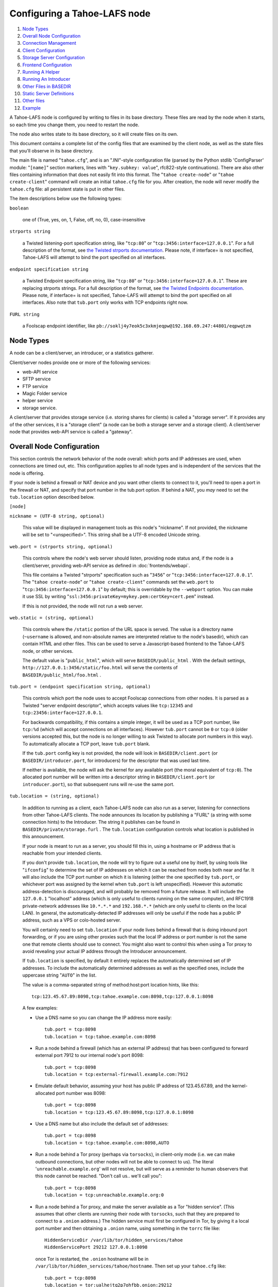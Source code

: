 ﻿.. -*- coding: utf-8-with-signature -*-

=============================
Configuring a Tahoe-LAFS node
=============================

1.  `Node Types`_
2.  `Overall Node Configuration`_
3.  `Connection Management`_
4.  `Client Configuration`_
5.  `Storage Server Configuration`_
6.  `Frontend Configuration`_
7.  `Running A Helper`_
8.  `Running An Introducer`_
9.  `Other Files in BASEDIR`_
10. `Static Server Definitions`_
11. `Other files`_
12. `Example`_

A Tahoe-LAFS node is configured by writing to files in its base directory.
These files are read by the node when it starts, so each time you change
them, you need to restart the node.

The node also writes state to its base directory, so it will create files on
its own.

This document contains a complete list of the config files that are examined
by the client node, as well as the state files that you'll observe in its
base directory.

The main file is named "``tahoe.cfg``", and is an ".INI"-style configuration
file (parsed by the Python stdlib 'ConfigParser' module: "``[name]``" section
markers, lines with "``key.subkey: value``", rfc822-style
continuations). There are also other files containing information that does
not easily fit into this format. The "``tahoe create-node``" or "``tahoe
create-client``" command will create an initial ``tahoe.cfg`` file for
you. After creation, the node will never modify the ``tahoe.cfg`` file: all
persistent state is put in other files.

The item descriptions below use the following types:

``boolean``

    one of (True, yes, on, 1, False, off, no, 0), case-insensitive

``strports string``

    a Twisted listening-port specification string, like "``tcp:80``" or
    "``tcp:3456:interface=127.0.0.1``". For a full description of the format,
    see `the Twisted strports documentation`_.  Please note, if interface= is
    not specified, Tahoe-LAFS will attempt to bind the port specified on all
    interfaces.

``endpoint specification string``

    a Twisted Endpoint specification string, like "``tcp:80``" or
    "``tcp:3456:interface=127.0.0.1``". These are replacing strports strings.
    For a full description of the format, see `the Twisted Endpoints
    documentation`_. Please note, if interface= is not specified, Tahoe-LAFS
    will attempt to bind the port specified on all interfaces. Also note that
    ``tub.port`` only works with TCP endpoints right now.

``FURL string``

    a Foolscap endpoint identifier, like
    ``pb://soklj4y7eok5c3xkmjeqpw@192.168.69.247:44801/eqpwqtzm``

.. _the Twisted strports documentation: https://twistedmatrix.com/documents/current/api/twisted.application.strports.html
.. _the Twisted Endpoints documentation: http://twistedmatrix.com/documents/current/core/howto/endpoints.html#endpoint-types-included-with-twisted

Node Types
==========

A node can be a client/server, an introducer, or a statistics gatherer.

Client/server nodes provide one or more of the following services:

* web-API service
* SFTP service
* FTP service
* Magic Folder service
* helper service
* storage service.

A client/server that provides storage service (i.e. storing shares for
clients) is called a "storage server". If it provides any of the other
services, it is a "storage client" (a node can be both a storage server and a
storage client). A client/server node that provides web-API service is called
a "gateway".


Overall Node Configuration
==========================

This section controls the network behavior of the node overall: which ports
and IP addresses are used, when connections are timed out, etc. This
configuration applies to all node types and is independent of the services
that the node is offering.

If your node is behind a firewall or NAT device and you want other clients to
connect to it, you'll need to open a port in the firewall or NAT, and specify
that port number in the tub.port option. If behind a NAT, you *may* need to
set the ``tub.location`` option described below.

``[node]``

``nickname = (UTF-8 string, optional)``

    This value will be displayed in management tools as this node's
    "nickname". If not provided, the nickname will be set to "<unspecified>".
    This string shall be a UTF-8 encoded Unicode string.

``web.port = (strports string, optional)``

    This controls where the node's web server should listen, providing node
    status and, if the node is a client/server, providing web-API service as
    defined in :doc:`frontends/webapi`.

    This file contains a Twisted "strports" specification such as "``3456``"
    or "``tcp:3456:interface=127.0.0.1``". The "``tahoe create-node``" or
    "``tahoe create-client``" commands set the ``web.port`` to
    "``tcp:3456:interface=127.0.0.1``" by default; this is overridable by the
    ``--webport`` option. You can make it use SSL by writing
    "``ssl:3456:privateKey=mykey.pem:certKey=cert.pem``" instead.

    If this is not provided, the node will not run a web server.

``web.static = (string, optional)``

    This controls where the ``/static`` portion of the URL space is
    served. The value is a directory name (``~username`` is allowed, and
    non-absolute names are interpreted relative to the node's basedir), which
    can contain HTML and other files. This can be used to serve a
    Javascript-based frontend to the Tahoe-LAFS node, or other services.

    The default value is "``public_html``", which will serve
    ``BASEDIR/public_html`` .  With the default settings,
    ``http://127.0.0.1:3456/static/foo.html`` will serve the contents of
    ``BASEDIR/public_html/foo.html`` .

``tub.port = (endpoint specification string, optional)``

    This controls which port the node uses to accept Foolscap connections
    from other nodes. It is parsed as a Twisted "server endpoint descriptor",
    which accepts values like ``tcp:12345`` and
    ``tcp:23456:interface=127.0.0.1``.

    For backwards compatibility, if this contains a simple integer, it will
    be used as a TCP port number, like ``tcp:%d`` (which will accept
    connections on all interfaces). However ``tub.port`` cannot be ``0`` or
    ``tcp:0`` (older versions accepted this, but the node is no longer
    willing to ask Twisted to allocate port numbers in this way). To
    automatically allocate a TCP port, leave ``tub.port`` blank.

    If the ``tub.port`` config key is not provided, the node will look in
    ``BASEDIR/client.port`` (or ``BASEDIR/introducer.port``, for introducers)
    for the descriptor that was used last time.

    If neither is available, the node will ask the kernel for any available
    port (the moral equivalent of ``tcp:0``). The allocated port number will
    be written into a descriptor string in ``BASEDIR/client.port`` (or
    ``introducer.port``), so that subsequent runs will re-use the same port.

``tub.location = (string, optional)``

    In addition to running as a client, each Tahoe-LAFS node can also run as
    a server, listening for connections from other Tahoe-LAFS clients. The
    node announces its location by publishing a "FURL" (a string with some
    connection hints) to the Introducer. The string it publishes can be found
    in ``BASEDIR/private/storage.furl`` . The ``tub.location`` configuration
    controls what location is published in this announcement.

    If your node is meant to run as a server, you should fill this in, using
    a hostname or IP address that is reachable from your intended clients.

    If you don't provide ``tub.location``, the node will try to figure out a
    useful one by itself, by using tools like "``ifconfig``" to determine the
    set of IP addresses on which it can be reached from nodes both near and
    far. It will also include the TCP port number on which it is listening
    (either the one specified by ``tub.port``, or whichever port was assigned
    by the kernel when ``tub.port`` is left unspecified). However this
    automatic address-detection is discouraged, and will probably be removed
    from a future release. It will include the ``127.0.0.1`` "localhost"
    address (which is only useful to clients running on the same computer),
    and RFC1918 private-network addresses like ``10.*.*.*`` and
    ``192.168.*.*`` (which are only useful to clients on the local LAN). In
    general, the automatically-detected IP addresses will only be useful if
    the node has a public IP address, such as a VPS or colo-hosted server.

    You will certainly need to set ``tub.location`` if your node lives behind
    a firewall that is doing inbound port forwarding, or if you are using
    other proxies such that the local IP address or port number is not the
    same one that remote clients should use to connect. You might also want
    to control this when using a Tor proxy to avoid revealing your actual IP
    address through the Introducer announcement.

    If ``tub.location`` is specified, by default it entirely replaces the
    automatically determined set of IP addresses. To include the automatically
    determined addresses as well as the specified ones, include the uppercase
    string "``AUTO``" in the list.

    The value is a comma-separated string of method:host:port location hints,
    like this::

      tcp:123.45.67.89:8098,tcp:tahoe.example.com:8098,tcp:127.0.0.1:8098

    A few examples:

    * Use a DNS name so you can change the IP address more easily::

        tub.port = tcp:8098
        tub.location = tcp:tahoe.example.com:8098

    * Run a node behind a firewall (which has an external IP address) that
      has been configured to forward external port 7912 to our internal
      node's port 8098::

        tub.port = tcp:8098
        tub.location = tcp:external-firewall.example.com:7912

    * Emulate default behavior, assuming your host has public IP address of
      123.45.67.89, and the kernel-allocated port number was 8098::

        tub.port = tcp:8098
        tub.location = tcp:123.45.67.89:8098,tcp:127.0.0.1:8098

    * Use a DNS name but also include the default set of addresses::

        tub.port = tcp:8098
        tub.location = tcp:tahoe.example.com:8098,AUTO

    * Run a node behind a Tor proxy (perhaps via ``torsocks``), in
      client-only mode (i.e. we can make outbound connections, but other
      nodes will not be able to connect to us). The literal
      '``unreachable.example.org``' will not resolve, but will serve as a
      reminder to human observers that this node cannot be reached. "Don't
      call us.. we'll call you"::

        tub.port = tcp:8098
        tub.location = tcp:unreachable.example.org:0

    * Run a node behind a Tor proxy, and make the server available as a Tor
      "hidden service". (This assumes that other clients are running their
      node with ``torsocks``, such that they are prepared to connect to a
      ``.onion`` address.) The hidden service must first be configured in
      Tor, by giving it a local port number and then obtaining a ``.onion``
      name, using something in the ``torrc`` file like::

        HiddenServiceDir /var/lib/tor/hidden_services/tahoe
        HiddenServicePort 29212 127.0.0.1:8098

      once Tor is restarted, the ``.onion`` hostname will be in
      ``/var/lib/tor/hidden_services/tahoe/hostname``. Then set up your
      ``tahoe.cfg`` like::

        tub.port = tcp:8098
        tub.location = tor:ualhejtq2p7ohfbb.onion:29212

``log_gatherer.furl = (FURL, optional)``

    If provided, this contains a single FURL string that is used to contact a
    "log gatherer", which will be granted access to the logport. This can be
    used to gather operational logs in a single place. Note that in previous
    releases of Tahoe-LAFS, if an old-style ``BASEDIR/log_gatherer.furl``
    file existed it would also be used in addition to this value, allowing
    multiple log gatherers to be used at once. As of Tahoe-LAFS v1.9.0, an
    old-style file is ignored and a warning will be emitted if one is
    detected. This means that as of Tahoe-LAFS v1.9.0 you can have at most
    one log gatherer per node. See ticket `#1423`_ about lifting this
    restriction and letting you have multiple log gatherers.

    .. _`#1423`: https://tahoe-lafs.org/trac/tahoe-lafs/ticket/1423

``timeout.keepalive = (integer in seconds, optional)``

``timeout.disconnect = (integer in seconds, optional)``

    If ``timeout.keepalive`` is provided, it is treated as an integral number
    of seconds, and sets the Foolscap "keepalive timer" to that value. For
    each connection to another node, if nothing has been heard for a while,
    we will attempt to provoke the other end into saying something. The
    duration of silence that passes before sending the PING will be between
    KT and 2*KT. This is mainly intended to keep NAT boxes from expiring idle
    TCP sessions, but also gives TCP's long-duration keepalive/disconnect
    timers some traffic to work with. The default value is 240 (i.e. 4
    minutes).

    If timeout.disconnect is provided, this is treated as an integral number
    of seconds, and sets the Foolscap "disconnect timer" to that value. For
    each connection to another node, if nothing has been heard for a while,
    we will drop the connection. The duration of silence that passes before
    dropping the connection will be between DT-2*KT and 2*DT+2*KT (please see
    ticket `#521`_ for more details). If we are sending a large amount of
    data to the other end (which takes more than DT-2*KT to deliver), we
    might incorrectly drop the connection. The default behavior (when this
    value is not provided) is to disable the disconnect timer.

    See ticket `#521`_ for a discussion of how to pick these timeout values.
    Using 30 minutes means we'll disconnect after 22 to 68 minutes of
    inactivity. Receiving data will reset this timeout, however if we have
    more than 22min of data in the outbound queue (such as 800kB in two
    pipelined segments of 10 shares each) and the far end has no need to
    contact us, our ping might be delayed, so we may disconnect them by
    accident.

    .. _`#521`: https://tahoe-lafs.org/trac/tahoe-lafs/ticket/521

``tempdir = (string, optional)``

    This specifies a temporary directory for the web-API server to use, for
    holding large files while they are being uploaded. If a web-API client
    attempts to upload a 10GB file, this tempdir will need to have at least
    10GB available for the upload to complete.

    The default value is the ``tmp`` directory in the node's base directory
    (i.e. ``BASEDIR/tmp``), but it can be placed elsewhere. This directory is
    used for files that usually (on a Unix system) go into ``/tmp``. The
    string will be interpreted relative to the node's base directory.


Connection Management
=====================

Three sections (``[tor]``, ``[i2p]``, and ``[connections]``) control how the
Tahoe node makes outbound connections. Tor and I2P are configured here. This
also controls when Tor and I2P are used: for all TCP connections (to hide
your IP address), or only when necessary (just for servers which declare that
they need Tor, because they use ``.onion`` addresses).

``[connections]``
-----------------

This section controls *when* Tor and I2P are used. The ``[tor]`` and
``[i2p]`` sections (described later) control *how* Tor/I2P connections are
managed.

All Tahoe nodes need to make a connection to the Introducer; the ``[node]
introducer.furl`` setting (described below) indicates where the Introducer
lives. Tahoe client nodes must also make connections to storage servers:
these targets are specified in announcements that come from the Introducer.
Both are expressed as FURLs (a Foolscap URL), which include a list of
"connection hints". Each connection hint describes one (of perhaps many)
network endpoints where the service might live.

Connection hints include a type, and look like:

* ``tcp:tahoe.example.org:12345``
* ``tor:u33m4y7klhz3b.onion:1000``
* ``i2p:c2ng2pbrmxmlwpijn``

``tor`` hints are always handled by the ``tor`` handler (configured in the
``[tor]`` section, described below). Likewise, ``i2p`` hints are always
routed to the ``i2p`` handler. But either will be ignored if Tahoe was not
installed with the necessary Tor/I2P support libraries, or if the Tor/I2P
daemon is unreachable.

The ``[connections]`` section lets you control how ``tcp`` hints are handled.
By default, they use the normal TCP handler, which just makes direct
connections (revealing your node's IP address to both the target server and
the intermediate network). The node behaves this way if the ``[connections]``
section is missing entirely, or if it looks like this::

  [connections]
   tcp = tcp

To hide the Tahoe node's IP address from the servers that it uses, set the
``[connections]`` section to use Tor for TCP hints::

  [connections]
   tcp = tor

(Note that I2P does not support connections to normal TCP ports, so
``[connections] tcp = i2p`` is invalid)

In the future, Tahoe services may be changed to live on HTTP/HTTPS URLs
instead of Foolscap. In that case, connections will be made using whatever
handler is configured for ``tcp`` hints. So the same ``tcp = tor``
configuration will work.

``[tor]``
---------

This controls how Tor connections are made. The defaults (all empty) mean
that, when Tor is needed, the node will try to connect to a Tor daemon's
SOCKS proxy on localhost port 9050 or 9150. Port 9050 is the default Tor
SOCKS port, so it should be available under any system Tor instance (e.g. the
one launched at boot time when the standard Debian ``tor`` package is
installed). Port 9150 is the SOCKS port for the Tor Browser Bundle, so it
will be available any time the TBB is running.

You can set ``launch = True`` to cause the Tahoe node to launch a new Tor
daemon when it starts up (and kill it at shutdown), if you don't have a
system-wide instance available. Note that it takes 30-60 seconds for Tor to
get running, so using a long-running Tor process may enable a faster startup.
If your Tor executable doesn't live on ``$PATH``, use ``tor.executable=`` to
specify it.

``[tor]``

``enable = (boolean, optional, defaults to True)``

    If False, this will disable the use of Tor entirely. The default of True
    means the node will use Tor, if necessary, and if possible.

``socks.port = (string, optional, PORT, defaults to empty)``

    This tells the node that Tor connections should be routed to a SOCKS
    proxy listening on the given port. The default (of an empty value) will
    cause the node to first try localhost port 9050, then if that fails, try
    localhost port 9150. These are the default listening ports of the
    standard Tor daemon, and the Tor Browser Bundle, respectively.

``control.port = (string, optional, endpoint specification string)``

    This tells the node to connect to a pre-existing Tor daemon on the given
    control port (which is typically ``unix://var/run/tor/control`` or
    ``tcp:localhost:9051``). The node will then ask Tor what SOCKS port it is
    using, and route Tor connections to that.

``launch = (bool, optional, defaults to False)``

    If True, the node will spawn a new (private) copy of Tor at startup, and
    will kill it at shutdown. The new Tor will be given a persistent state
    directory under ``NODEDIR/private/``, where Tor's microdescriptors will
    be cached, to speed up subsequent startup.

``tor.executable = (string, optional, defaults to empty)``

    This controls which Tor executable is used when ``launch = True``. If
    empty, the first executable program named ``tor`` found on ``$PATH`` will
    be used.

There are 5 valid combinations of these configuration settings:

* 1: ``(empty)``: use SOCKS on port 9050/9150
* 2: ``launch = true``: launch a new Tor
* 3: ``socks.port = HOST:PORT``: use an existing Tor on the given SOCKS port
* 4: ``control.port = PORT``: use an existing Tor at the given control port
* 5: ``enable = false``: no Tor at all

1 is the default, and should work for any Linux host with the system Tor
package installed. 2 should work on any box with Tor installed into $PATH,
but will take an extra 30-60 seconds at startup. 3 and 4 can be used for
specialized installations, where Tor is already running, but not listening on
the default port. 5 should be used in environments where Tor is installed,
but should not be used (perhaps due to a site-wide policy).

Note that Tor support depends upon some additional Python libraries. To
install Tahoe with Tor support, use ``pip install tahoe-lafs[tor]``.

``[i2p]``
---------

This controls how I2P connections are made. Like with Tor, the all-empty
defaults will cause I2P connections to be routed to a pre-existing I2P daemon
on port 7656. This is the default SAM port for the ``i2p`` daemon.


``[i2p]``

``enable = (boolean, optional, defaults to True)``

    If False, this will disable the use of I2P entirely. The default of True
    means the node will use I2P, if necessary, and if possible.

``sam.port = (string, optional, endpoint descriptor, defaults to empty)``

    This tells the node that I2P connections should be made via the SAM
    protocol on the given port. The default (of an empty value) will cause
    the node to try localhost port 7656. This is the default listening port
    of the standard I2P daemon.

``launch = (bool, optional, defaults to False)``

    If True, the node will spawn a new (private) copy of I2P at startup, and
    will kill it at shutdown. The new I2P will be given a persistent state
    directory under ``NODEDIR/private/``, where I2P's microdescriptors will
    be cached, to speed up subsequent startup. The daemon will allocate its
    own SAM port, which will be queried from the config directory.

``i2p.configdir = (string, optional, directory)``

    This tells the node to parse an I2P config file in the given directory,
    and use the SAM port it finds there. If ``launch = True``, the new I2P
    daemon will be told to use the given directory (which can be
    pre-populated with a suitable config file). If ``launch = False``, we
    assume there is a pre-running I2P daemon running from this directory, and
    can again parse the config file for the SAM port.

``i2p.executable = (string, optional, defaults to empty)``

    This controls which I2P executable is used when ``launch = True``. If
    empty, the first executable program named ``i2p`` found on ``$PATH`` will
    be used.



Client Configuration
====================

``[client]``

``introducer.furl = (FURL string, mandatory)``

    This FURL tells the client how to connect to the introducer. Each
    Tahoe-LAFS grid is defined by an introducer. The introducer's FURL is
    created by the introducer node and written into its private base
    directory when it starts, whereupon it should be published to everyone
    who wishes to attach a client to that grid

``helper.furl = (FURL string, optional)``

    If provided, the node will attempt to connect to and use the given helper
    for uploads. See :doc:`helper` for details.

``stats_gatherer.furl = (FURL string, optional)``

    If provided, the node will connect to the given stats gatherer and
    provide it with operational statistics.

``shares.needed = (int, optional) aka "k", default 3``

``shares.total = (int, optional) aka "N", N >= k, default 10``

``shares.happy = (int, optional) 1 <= happy <= N, default 7``

    These three values set the default encoding parameters. Each time a new
    file is uploaded, erasure-coding is used to break the ciphertext into
    separate shares. There will be ``N`` (i.e. ``shares.total``) shares
    created, and the file will be recoverable if any ``k``
    (i.e. ``shares.needed``) shares are retrieved. The default values are
    3-of-10 (i.e.  ``shares.needed = 3``, ``shares.total = 10``). Setting
    ``k`` to 1 is equivalent to simple replication (uploading ``N`` copies of
    the file).

    These values control the tradeoff between storage overhead and
    reliability. To a first approximation, a 1MB file will use (1MB *
    ``N``/``k``) of backend storage space (the actual value will be a bit
    more, because of other forms of overhead). Up to ``N``-``k`` shares can
    be lost before the file becomes unrecoverable.  So large ``N``/``k``
    ratios are more reliable, and small ``N``/``k`` ratios use less disk
    space. ``N`` cannot be larger than 256, because of the 8-bit
    erasure-coding algorithm that Tahoe-LAFS uses. ``k`` can not be greater
    than ``N``. See :doc:`performance` for more details.

    ``shares.happy`` allows you control over how well to "spread out" the
    shares of an immutable file. For a successful upload, shares are
    guaranteed to be initially placed on at least ``shares.happy`` distinct
    servers, the correct functioning of any ``k`` of which is sufficient to
    guarantee the availability of the uploaded file. This value should not be
    larger than the number of servers on your grid.

    A value of ``shares.happy`` <= ``k`` is allowed, but this is not
    guaranteed to provide any redundancy if some servers fail or lose shares.
    It may still provide redundancy in practice if ``N`` is greater than
    the number of connected servers, because in that case there will typically
    be more than one share on at least some storage nodes. However, since a
    successful upload only guarantees that at least ``shares.happy`` shares
    have been stored, the worst case is still that there is no redundancy.

    (Mutable files use a different share placement algorithm that does not
    currently consider this parameter.)

``mutable.format = sdmf or mdmf``

    This value tells Tahoe-LAFS what the default mutable file format should
    be. If ``mutable.format=sdmf``, then newly created mutable files will be
    in the old SDMF format. This is desirable for clients that operate on
    grids where some peers run older versions of Tahoe-LAFS, as these older
    versions cannot read the new MDMF mutable file format. If
    ``mutable.format`` is ``mdmf``, then newly created mutable files will use
    the new MDMF format, which supports efficient in-place modification and
    streaming downloads. You can overwrite this value using a special
    mutable-type parameter in the webapi. If you do not specify a value here,
    Tahoe-LAFS will use SDMF for all newly-created mutable files.

    Note that this parameter applies only to files, not to directories.
    Mutable directories, which are stored in mutable files, are not
    controlled by this parameter and will always use SDMF. We may revisit
    this decision in future versions of Tahoe-LAFS.

    See :doc:`specifications/mutable` for details about mutable file formats.

``peers.preferred = (string, optional)``

    This is an optional comma-separated list of Node IDs of servers that will
    be tried first when selecting storage servers for reading or writing.

    Servers should be identified here by their Node ID as it appears in the web
    ui, underneath the server's nickname. For storage servers running tahoe
    versions >=1.10 (if the introducer is also running tahoe >=1.10) this will
    be a "Node Key" (which is prefixed with 'v0-'). For older nodes, it will be
    a TubID instead. When a preferred server (and/or the introducer) is
    upgraded to 1.10 or later, clients must adjust their configs accordingly.

    Every node selected for upload, whether preferred or not, will still
    receive the same number of shares (one, if there are ``N`` or more servers
    accepting uploads). Preferred nodes are simply moved to the front of the
    server selection lists computed for each file.

    This is useful if a subset of your nodes have different availability or
    connectivity characteristics than the rest of the grid. For instance, if
    there are more than ``N`` servers on the grid, and ``K`` or more of them
    are at a single physical location, it would make sense for clients at that
    location to prefer their local servers so that they can maintain access to
    all of their uploads without using the internet.


Frontend Configuration
======================

The Tahoe client process can run a variety of frontend file-access protocols.
You will use these to create and retrieve files from the virtual filesystem.
Configuration details for each are documented in the following
protocol-specific guides:

HTTP

    Tahoe runs a webserver by default on port 3456. This interface provides a
    human-oriented "WUI", with pages to create, modify, and browse
    directories and files, as well as a number of pages to check on the
    status of your Tahoe node. It also provides a machine-oriented "WAPI",
    with a REST-ful HTTP interface that can be used by other programs
    (including the CLI tools). Please see :doc:`frontends/webapi` for full
    details, and the ``web.port`` and ``web.static`` config variables above.
    :doc:`frontends/download-status` also describes a few WUI status pages.

CLI

    The main ``tahoe`` executable includes subcommands for manipulating the
    filesystem, uploading/downloading files, and creating/running Tahoe
    nodes. See :doc:`frontends/CLI` for details.

SFTP, FTP

    Tahoe can also run both SFTP and FTP servers, and map a username/password
    pair to a top-level Tahoe directory. See :doc:`frontends/FTP-and-SFTP`
    for instructions on configuring these services, and the ``[sftpd]`` and
    ``[ftpd]`` sections of ``tahoe.cfg``.

Magic Folder

    A node running on Linux or Windows can be configured to automatically
    upload files that are created or changed in a specified local directory.
    See :doc:`frontends/magic-folder` for details.


Storage Server Configuration
============================

``[storage]``

``enabled = (boolean, optional)``

    If this is ``True``, the node will run a storage server, offering space
    to other clients. If it is ``False``, the node will not run a storage
    server, meaning that no shares will be stored on this node. Use ``False``
    for clients who do not wish to provide storage service. The default value
    is ``True``.

``readonly = (boolean, optional)``

    If ``True``, the node will run a storage server but will not accept any
    shares, making it effectively read-only. Use this for storage servers
    that are being decommissioned: the ``storage/`` directory could be
    mounted read-only, while shares are moved to other servers. Note that
    this currently only affects immutable shares. Mutable shares (used for
    directories) will be written and modified anyway. See ticket `#390`_ for
    the current status of this bug. The default value is ``False``.

``reserved_space = (str, optional)``

    If provided, this value defines how much disk space is reserved: the
    storage server will not accept any share that causes the amount of free
    disk space to drop below this value. (The free space is measured by a
    call to ``statvfs(2)`` on Unix, or ``GetDiskFreeSpaceEx`` on Windows, and
    is the space available to the user account under which the storage server
    runs.)

    This string contains a number, with an optional case-insensitive scale
    suffix, optionally followed by "B" or "iB". The supported scale suffixes
    are "K", "M", "G", "T", "P" and "E", and a following "i" indicates to use
    powers of 1024 rather than 1000. So "100MB", "100 M", "100000000B",
    "100000000", and "100000kb" all mean the same thing. Likewise, "1MiB",
    "1024KiB", "1024 Ki", and "1048576 B" all mean the same thing.

    "``tahoe create-node``" generates a tahoe.cfg with
    "``reserved_space=1G``", but you may wish to raise, lower, or remove the
    reservation to suit your needs.

``expire.enabled =``

``expire.mode =``

``expire.override_lease_duration =``

``expire.cutoff_date =``

``expire.immutable =``

``expire.mutable =``

    These settings control garbage collection, in which the server will
    delete shares that no longer have an up-to-date lease on them. Please see
    :doc:`garbage-collection` for full details.

.. _#390: https://tahoe-lafs.org/trac/tahoe-lafs/ticket/390


Running A Helper
================

A "helper" is a regular client node that also offers the "upload helper"
service.

``[helper]``

``enabled = (boolean, optional)``

    If ``True``, the node will run a helper (see :doc:`helper` for details).
    The helper's contact FURL will be placed in ``private/helper.furl``, from
    which it can be copied to any clients that wish to use it. Clearly nodes
    should not both run a helper and attempt to use one: do not create
    ``helper.furl`` and also define ``[helper]enabled`` in the same node. The
    default is ``False``.


Running An Introducer
=====================

The introducer node uses a different ``.tac`` file (named
"``introducer.tac``"), and pays attention to the ``[node]`` section, but not
the others.

The Introducer node maintains some different state than regular client nodes.

``BASEDIR/private/introducer.furl``

  This is generated the first time the introducer node is started, and used
  again on subsequent runs, to give the introduction service a persistent
  long-term identity. This file should be published and copied into new
  client nodes before they are started for the first time.


Other Files in BASEDIR
======================

Some configuration is not kept in ``tahoe.cfg``, for the following reasons:

* it doesn't fit into the INI format of ``tahoe.cfg`` (e.g.
  ``private/servers.yaml``)
* it is generated by the node at startup, e.g. encryption keys. The node
  never writes to ``tahoe.cfg``.
* it is generated by user action, e.g. the "``tahoe create-alias``" command.

In addition, non-configuration persistent state is kept in the node's base
directory, next to the configuration knobs.

This section describes these other files.

``private/node.pem``

  This contains an SSL private-key certificate. The node generates this the
  first time it is started, and re-uses it on subsequent runs. This
  certificate allows the node to have a cryptographically-strong identifier
  (the Foolscap "TubID"), and to establish secure connections to other nodes.

``storage/``

  Nodes that host StorageServers will create this directory to hold shares of
  files on behalf of other clients. There will be a directory underneath it
  for each StorageIndex for which this node is holding shares. There is also
  an "incoming" directory where partially-completed shares are held while
  they are being received.

``tahoe-client.tac``

  This file defines the client, by constructing the actual Client instance
  each time the node is started. It is used by the "``twistd``" daemonization
  program (in the ``-y`` mode), which is run internally by the "``tahoe
  start``" command. This file is created by the "``tahoe create-node``" or
  "``tahoe create-client``" commands.

``tahoe-introducer.tac``

  This file is used to construct an introducer, and is created by the
  "``tahoe create-introducer``" command.

``tahoe-stats-gatherer.tac``

  This file is used to construct a statistics gatherer, and is created by the
  "``tahoe create-stats-gatherer``" command.

``private/control.furl``

  This file contains a FURL that provides access to a control port on the
  client node, from which files can be uploaded and downloaded. This file is
  created with permissions that prevent anyone else from reading it (on
  operating systems that support such a concept), to insure that only the
  owner of the client node can use this feature. This port is intended for
  debugging and testing use.

``private/logport.furl``

  This file contains a FURL that provides access to a 'log port' on the
  client node, from which operational logs can be retrieved. Do not grant
  logport access to strangers, because occasionally secret information may be
  placed in the logs.

``private/helper.furl``

  If the node is running a helper (for use by other clients), its contact
  FURL will be placed here. See :doc:`helper` for more details.

``private/root_dir.cap`` (optional)

  The command-line tools will read a directory cap out of this file and use
  it, if you don't specify a '--dir-cap' option or if you specify
  '--dir-cap=root'.

``private/convergence`` (automatically generated)

  An added secret for encrypting immutable files. Everyone who has this same
  string in their ``private/convergence`` file encrypts their immutable files
  in the same way when uploading them. This causes identical files to
  "converge" -- to share the same storage space since they have identical
  ciphertext -- which conserves space and optimizes upload time, but it also
  exposes file contents to the possibility of a brute-force attack by people
  who know that string. In this attack, if the attacker can guess most of the
  contents of a file, then they can use brute-force to learn the remaining
  contents.

  So the set of people who know your ``private/convergence`` string is the
  set of people who converge their storage space with you when you and they
  upload identical immutable files, and it is also the set of people who
  could mount such an attack.

  The content of the ``private/convergence`` file is a base-32 encoded
  string.  If the file doesn't exist, then when the Tahoe-LAFS client starts
  up it will generate a random 256-bit string and write the base-32 encoding
  of this string into the file. If you want to converge your immutable files
  with as many people as possible, put the empty string (so that
  ``private/convergence`` is a zero-length file).


Static Server Definitions
=========================

The ``private/servers.yaml`` file defines "static servers": those which are
not announced through the Introducer. This can also control how we connect to
those servers.

Most clients do not need this file. It is only necessary if you want to use
servers which are (for some specialized reason) not announced through the
Introducer, or to connect to those servers in different ways. You might do
this to "freeze" the server list: use the Introducer for a while, then copy
all announcements into ``servers.yaml``, then stop using the Introducer
entirely. Or you might have a private server that you don't want other users
to learn about (via the Introducer). Or you might run a local server which is
announced to everyone else as a Tor onion address, but which you can connect
to directly (via TCP).

The file syntax is `YAML`_, with a top-level dictionary named ``storage``.
Other items may be added in the future.

The ``storage`` dictionary takes keys which are server-ids, and values which
are dictionaries with two keys: ``ann`` and ``connections``. The ``ann``
value is a dictionary which will be used in lieu of the introducer
announcement, so it can be populated by copying the ``ann`` dictionary from
``NODEDIR/introducer_cache.yaml``.

The server-id can be any string, but ideally you should use the public key as
published by the server. Each server displays this as "Node ID:" in the
top-right corner of its "WUI" web welcome page. It can also be obtained from
other client nodes, which record it as ``key_s:`` in their
``introducer_cache.yaml`` file. The format is "v0-" followed by 52 base32
characters like so::

  v0-c2ng2pbrmxmlwpijn3mr72ckk5fmzk6uxf6nhowyosaubrt6y5mq

The ``ann`` dictionary really only needs one key:

* ``anonymous-storage-FURL``: how we connect to the server

(note that other important keys may be added in the future, as Accounting and
HTTP-based servers are implemented)

Optional keys include:

* ``nickname``: the name of this server, as displayed on the Welcome page
  server list
* ``permutation-seed-base32``: this controls how shares are mapped to
  servers. This is normally computed from the server-ID, but can be
  overridden to maintain the mapping for older servers which used to use
  Foolscap TubIDs as server-IDs. If your selected server-ID cannot be parsed
  as a public key, it will be hashed to compute the permutation seed. This is
  fine as long as all clients use the same thing, but if they don't, then
  your client will disagree with the other clients about which servers should
  hold each share. This will slow downloads for everybody, and may cause
  additional work or consume extra storage when repair operations don't
  converge.
* anything else from the ``introducer_cache.yaml`` announcement, like
  ``my-version``, which is displayed on the Welcome page server list

For example, a private static server could be defined with a
``private/servers.yaml`` file like this::

  storage:
    v0-4uazse3xb6uu5qpkb7tel2bm6bpea4jhuigdhqcuvvse7hugtsia:
      ann:
        nickname: my-server-1
        anonymous-storage-FURL: pb://u33m4y7klhz3bypswqkozwetvabelhxt@tcp:8.8.8.8:51298/eiu2i7p6d6mm4ihmss7ieou5hac3wn6b

Or, if you're feeling really lazy::

  storage:
    my-serverid-1:
      ann:
        anonymous-storage-FURL: pb://u33m4y7klhz3bypswqkozwetvabelhxt@tcp:8.8.8.8:51298/eiu2i7p6d6mm4ihmss7ieou5hac3wn6b

.. _YAML: http://yaml.org/

Overriding Connection-Handlers for Static Servers
-------------------------------------------------

A ``connections`` entry will override the default connection-handler mapping
(as established by ``tahoe.cfg [connections]``). This can be used to build a
"Tor-mostly client": one which is restricted to use Tor for all connections,
except for a few private servers to which normal TCP connections will be
made. To override the published announcement (and thus avoid connecting twice
to the same server), the server ID must exactly match.

``tahoe.cfg``::

  [connections]
   # this forces the use of Tor for all "tcp" hints
   tcp = tor

``private/servers.yaml``::

  storage:
    v0-c2ng2pbrmxmlwpijn3mr72ckk5fmzk6uxf6nhowyosaubrt6y5mq:
      ann:
        nickname: my-server-1
        anonymous-storage-FURL: pb://u33m4y7klhz3bypswqkozwetvabelhxt@tcp:10.1.2.3:51298/eiu2i7p6d6mm4ihmss7ieou5hac3wn6b
      connections:
        # this overrides the tcp=tor from tahoe.cfg, for just this server
        tcp: tcp

The ``connections`` table is needed to override the ``tcp = tor`` mapping
that comes from ``tahoe.cfg``. Without it, the client would attempt to use
Tor to connect to ``10.1.2.3``, which would fail because it is a
local/non-routeable (RFC1918) address.


Other files
===========

``logs/``

  Each Tahoe-LAFS node creates a directory to hold the log messages produced
  as the node runs. These logfiles are created and rotated by the
  "``twistd``" daemonization program, so ``logs/twistd.log`` will contain the
  most recent messages, ``logs/twistd.log.1`` will contain the previous ones,
  ``logs/twistd.log.2`` will be older still, and so on. ``twistd`` rotates
  logfiles after they grow beyond 1MB in size. If the space consumed by
  logfiles becomes troublesome, they should be pruned: a cron job to delete
  all files that were created more than a month ago in this ``logs/``
  directory should be sufficient.

``my_nodeid``

  this is written by all nodes after startup, and contains a base32-encoded
  (i.e. human-readable) NodeID that identifies this specific node. This
  NodeID is the same string that gets displayed on the web page (in the
  "which peers am I connected to" list), and the shortened form (the first
  few characters) is recorded in various log messages.

``access.blacklist``

  Gateway nodes may find it necessary to prohibit access to certain
  files. The web-API has a facility to block access to filecaps by their
  storage index, returning a 403 "Forbidden" error instead of the original
  file. For more details, see the "Access Blacklist" section of
  :doc:`frontends/webapi`.


Example
=======

The following is a sample ``tahoe.cfg`` file, containing values for some of
the keys described in the previous section. Note that this is not a
recommended configuration (most of these are not the default values), merely
a legal one.

::

  [node]
  nickname = Bob's Tahoe-LAFS Node
  tub.port = tcp:34912
  tub.location = tcp:123.45.67.89:8098,tcp:44.55.66.77:8098
  web.port = tcp:3456
  log_gatherer.furl = pb://soklj4y7eok5c3xkmjeqpw@192.168.69.247:44801/eqpwqtzm
  timeout.keepalive = 240
  timeout.disconnect = 1800
  
  [client]
  introducer.furl = pb://ok45ssoklj4y7eok5c3xkmj@tcp:tahoe.example:44801/ii3uumo
  helper.furl = pb://ggti5ssoklj4y7eok5c3xkmj@tcp:helper.tahoe.example:7054/kk8lhr
  
  [storage]
  enabled = True
  readonly = True
  reserved_space = 10000000000
  
  [helper]
  enabled = True


Old Configuration Files
=======================

Tahoe-LAFS releases before v1.3.0 had no ``tahoe.cfg`` file, and used
distinct files for each item. This is no longer supported and if you have
configuration in the old format you must manually convert it to the new
format for Tahoe-LAFS to detect it. See :doc:`historical/configuration`.
